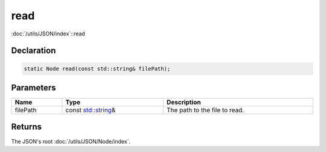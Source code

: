 read
====

:doc:`/utils/JSON/index`::read

Declaration
-----------

.. code-block:: cpp

	static Node read(const std::string& filePath);

Parameters
----------

.. list-table::
	:width: 100%
	:header-rows: 1
	:class: code-table

	* - Name
	  - Type
	  - Description
	* - filePath
	  - const `std::string <https://en.cppreference.com/w/cpp/string/basic_string>`_\&
	  - The path to the file to read.

Returns
-------

The JSON's root :doc:`/utils/JSON/Node/index`.